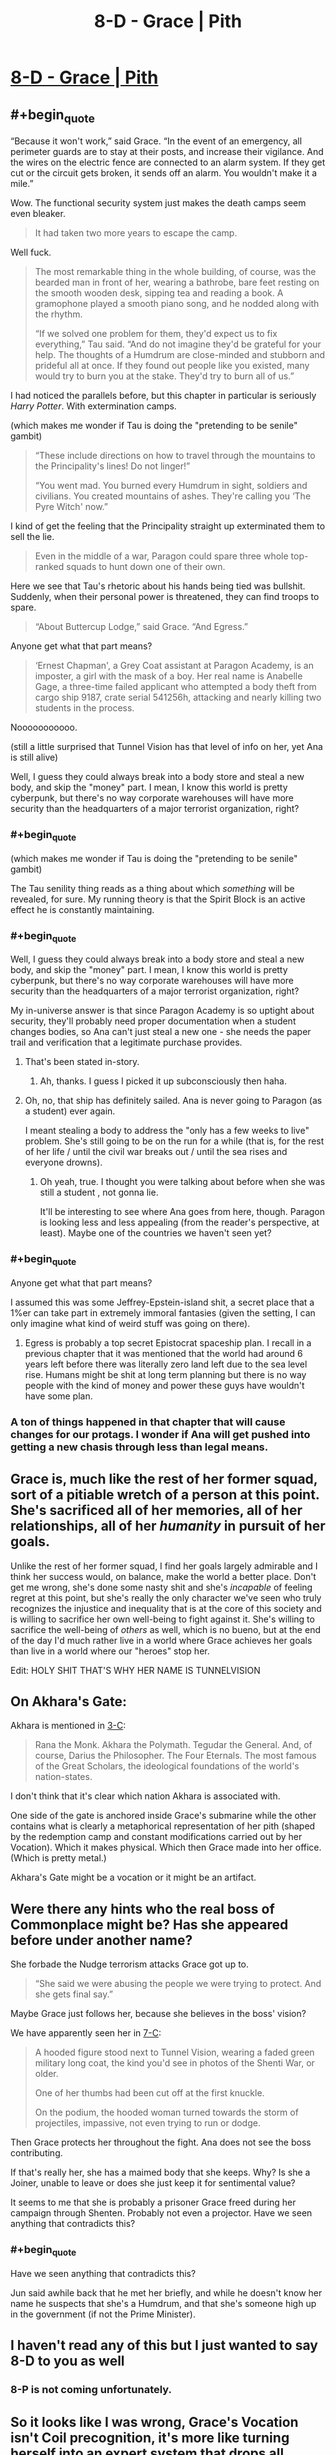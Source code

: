 #+TITLE: 8-D - Grace | Pith

* [[https://pithserial.com/2020/08/18/8-d-grace/][8-D - Grace | Pith]]
:PROPERTIES:
:Author: Dufaer
:Score: 32
:DateUnix: 1597819649.0
:END:

** #+begin_quote
  “Because it won't work,” said Grace.  “In the event of an emergency, all perimeter guards are to stay at their posts, and increase their vigilance.  And the wires on the electric fence are connected to an alarm system.  If they get cut or the circuit gets broken, it sends off an alarm.  You wouldn't make it a mile.”
#+end_quote

Wow. The functional security system just makes the death camps seem even bleaker.

#+begin_quote
  It had taken two more years to escape the camp.
#+end_quote

Well fuck.

#+begin_quote
  The most remarkable thing in the whole building, of course, was the bearded man in front of her, wearing a bathrobe, bare feet resting on the smooth wooden desk, sipping tea and reading a book.  A gramophone played a smooth piano song, and he nodded along with the rhythm.

  “If we solved one problem for them, they'd expect us to fix everything,” Tau said.  “And do not imagine they'd be grateful for your help.  The thoughts of a Humdrum are close-minded and stubborn and prideful all at once.  If they found out people like you existed, many would try to burn you at the stake.  They'd try to burn all of us.”
#+end_quote

I had noticed the parallels before, but this chapter in particular is seriously /Harry Potter/. With extermination camps.

(which makes me wonder if Tau is doing the "pretending to be senile" gambit)

#+begin_quote
  “These include directions on how to travel through the mountains to the Principality's lines!  Do not linger!”

    “You went mad.  You burned every Humdrum in sight, soldiers and civilians.  You created mountains of ashes.  They're calling you ‘The Pyre Witch' now.”
#+end_quote

I kind of get the feeling that the Principality straight up exterminated them to sell the lie.

#+begin_quote
  Even in the middle of a war, Paragon could spare three whole top-ranked squads to hunt down one of their own. 
#+end_quote

Here we see that Tau's rhetoric about his hands being tied was bullshit. Suddenly, when their personal power is threatened, they can find troops to spare.

#+begin_quote
  “About Buttercup Lodge,” said Grace.  “And Egress.”
#+end_quote

Anyone get what that part means?

#+begin_quote
  ‘Ernest Chapman', a Grey Coat assistant at Paragon Academy, is an imposter, a girl with the mask of a boy.  Her real name is Anabelle Gage, a three-time failed applicant who attempted a body theft from cargo ship 9187, crate serial 541256h, attacking and nearly killing two students in the process.
#+end_quote

Nooooooooooo.

(still a little surprised that Tunnel Vision has that level of info on her, yet Ana is still alive)

Well, I guess they could always break into a body store and steal a new body, and skip the "money" part. I mean, I know this world is pretty cyberpunk, but there's no way corporate warehouses will have more security than the headquarters of a major terrorist organization, right?
:PROPERTIES:
:Author: CouteauBleu
:Score: 15
:DateUnix: 1597832733.0
:END:

*** #+begin_quote
  (which makes me wonder if Tau is doing the "pretending to be senile" gambit)
#+end_quote

The Tau senility thing reads as a thing about which /something/ will be revealed, for sure. My running theory is that the Spirit Block is an active effect he is constantly maintaining.
:PROPERTIES:
:Author: kurtofconspiracy
:Score: 8
:DateUnix: 1597957037.0
:END:


*** #+begin_quote
  Well, I guess they could always break into a body store and steal a new body, and skip the "money" part. I mean, I know this world is pretty cyberpunk, but there's no way corporate warehouses will have more security than the headquarters of a major terrorist organization, right?
#+end_quote

My in-universe answer is that since Paragon Academy is so uptight about security, they'll probably need proper documentation when a student changes bodies, so Ana can't just steal a new one - she needs the paper trail and verification that a legitimate purchase provides.
:PROPERTIES:
:Author: evelynnnnnnnn
:Score: 6
:DateUnix: 1597879525.0
:END:

**** That's been stated in-story.
:PROPERTIES:
:Author: NoYouTryAnother
:Score: 5
:DateUnix: 1597879816.0
:END:

***** Ah, thanks. I guess I picked it up subconsciously then haha.
:PROPERTIES:
:Author: evelynnnnnnnn
:Score: 2
:DateUnix: 1597880028.0
:END:


**** Oh, no, that ship has definitely sailed. Ana is never going to Paragon (as a student) ever again.

I meant stealing a body to address the "only has a few weeks to live" problem. She's still going to be on the run for a while (that is, for the rest of her life / until the civil war breaks out / until the sea rises and everyone drowns).
:PROPERTIES:
:Author: CouteauBleu
:Score: 5
:DateUnix: 1597880004.0
:END:

***** Oh yeah, true. I thought you were talking about before when she was still a student , not gonna lie.

It'll be interesting to see where Ana goes from here, though. Paragon is looking less and less appealing (from the reader's perspective, at least). Maybe one of the countries we haven't seen yet?
:PROPERTIES:
:Author: evelynnnnnnnn
:Score: 3
:DateUnix: 1597881025.0
:END:


*** #+begin_quote
  Anyone get what that part means?
#+end_quote

I assumed this was some Jeffrey-Epstein-island shit, a secret place that a 1%er can take part in extremely immoral fantasies (given the setting, I can only imagine what kind of weird stuff was going on there).
:PROPERTIES:
:Author: babalook
:Score: 6
:DateUnix: 1597852060.0
:END:

**** Egress is probably a top secret Epistocrat spaceship plan. I recall in a previous chapter that it was mentioned that the world had around 6 years left before there was literally zero land left due to the sea level rise. Humans might be shit at long term planning but there is no way people with the kind of money and power these guys have wouldn't have some plan.
:PROPERTIES:
:Author: Airgineer1
:Score: 6
:DateUnix: 1597877897.0
:END:


*** A ton of things happened in that chapter that will cause changes for our protags. I wonder if Ana will get pushed into getting a new chasis through less than legal means.
:PROPERTIES:
:Author: Sonderjye
:Score: 3
:DateUnix: 1597925141.0
:END:


** Grace is, much like the rest of her former squad, sort of a pitiable wretch of a person at this point. She's sacrificed all of her memories, all of her relationships, all of her /humanity/ in pursuit of her goals.

Unlike the rest of her former squad, I find her goals largely admirable and I think her success would, on balance, make the world a better place. Don't get me wrong, she's done some nasty shit and she's /incapable/ of feeling regret at this point, but she's really the only character we've seen who truly recognizes the injustice and inequality that is at the core of this society and is willing to sacrifice her own well-being to fight against it. She's willing to sacrifice the well-being of /others/ as well, which is no bueno, but at the end of the day I'd much rather live in a world where Grace achieves her goals than live in a world where our "heroes" stop her.

Edit: HOLY SHIT THAT'S WHY HER NAME IS TUNNELVISION
:PROPERTIES:
:Author: Don_Alverzo
:Score: 14
:DateUnix: 1597869617.0
:END:


** On Akhara's Gate:

Akhara is mentioned in [[https://pithserial.com/2019/11/25/3-c-the-empty-book/][3-C]]:

#+begin_quote
  Rana the Monk. Akhara the Polymath. Tegudar the General. And, of course, Darius the Philosopher. The Four Eternals. The most famous of the Great Scholars, the ideological foundations of the world's nation-states.
#+end_quote

I don't think that it's clear which nation Akhara is associated with.

One side of the gate is anchored inside Grace's submarine while the other contains what is clearly a metaphorical representation of her pith (shaped by the redemption camp and constant modifications carried out by her Vocation). Which it makes physical. Which then Grace made into her office. (Which is pretty metal.)

Akhara's Gate might be a vocation or it might be an artifact.
:PROPERTIES:
:Author: Dufaer
:Score: 11
:DateUnix: 1597820579.0
:END:


** Were there any hints who the real boss of Commonplace might be? Has she appeared before under another name?

She forbade the Nudge terrorism attacks Grace got up to.

#+begin_quote
  “She said we were abusing the people we were trying to protect. And she gets final say.”
#+end_quote

Maybe Grace just follows her, because she believes in the boss' vision?

We have apparently seen her in [[https://pithserial.com/2020/07/14/7-c-the-blue-charlatan/][7-C]]:

#+begin_quote
  A hooded figure stood next to Tunnel Vision, wearing a faded green military long coat, the kind you'd see in photos of the Shenti War, or older.

  One of her thumbs had been cut off at the first knuckle.

  On the podium, the hooded woman turned towards the storm of projectiles, impassive, not even trying to run or dodge.
#+end_quote

Then Grace protects her throughout the fight. Ana does not see the boss contributing.

If that's really her, she has a maimed body that she keeps. Why? Is she a Joiner, unable to leave or does she just keep it for sentimental value?

It seems to me that she is probably a prisoner Grace freed during her campaign through Shenten. Probably not even a projector. Have we seen anything that contradicts this?
:PROPERTIES:
:Author: Dufaer
:Score: 8
:DateUnix: 1597835527.0
:END:

*** #+begin_quote
  Have we seen anything that contradicts this?
#+end_quote

Jun said awhile back that he met her briefly, and while he doesn't know her name he suspects that she's a Humdrum, and that she's someone high up in the government (if not the Prime Minister).
:PROPERTIES:
:Author: Do_Not_Go_In_There
:Score: 7
:DateUnix: 1597845283.0
:END:


** I haven't read any of this but I just wanted to say *8-D* to you as well
:PROPERTIES:
:Author: throwaway234f32423df
:Score: 6
:DateUnix: 1597848006.0
:END:

*** 8-P is not coming unfortunately.
:PROPERTIES:
:Author: Dufaer
:Score: 4
:DateUnix: 1597854594.0
:END:


** So it looks like I was wrong, Grace's Vocation isn't Coil precognition, it's more like turning herself into an expert system that drops all memories that aren't necessary for finding a Path to Victory.
:PROPERTIES:
:Author: babalook
:Score: 4
:DateUnix: 1597852347.0
:END:


** So, how have have they escaped?

My theory is that one of them switched places with some non-magic user so that that person was injected with Null Venom and Grace or Florence wasn't.
:PROPERTIES:
:Author: ajuc
:Score: 4
:DateUnix: 1597838045.0
:END:

*** Grace is only half-Shenti ("round eye") and Florence is not Shenti at all and missing both hands. It would be hard to find a look-alike for either at the camp.

I had been expecting for Grace to find an untrained projector among the prisoners, but that quite clearly did not happen.
:PROPERTIES:
:Author: Dufaer
:Score: 7
:DateUnix: 1597840335.0
:END:
